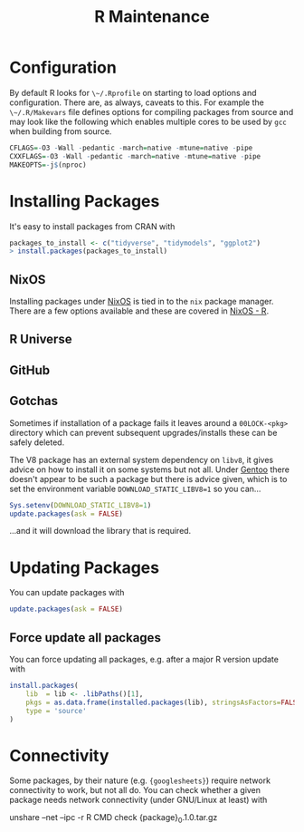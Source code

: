 :PROPERTIES:
:ID:       2b7bd9a6-cf65-460b-a080-bf865d14be9b
:mtime:    20250202100524 20241116094759
:ctime:    20241116094759
:END:
#+TITLE: R Maintenance
#+FILETAGS: :r:foss:statistics:admin:

* Configuration

By default R looks for ~\~/.Rprofile~ on starting to load options and configuration. There are, as always, caveats to
this. For example the ~\~/.R/Makevars~ file defines options for compiling packages from source and may look like the
following which enables multiple cores to be used by ~gcc~ when building from source.

#+begin_src r
    CFLAGS=-O3 -Wall -pedantic -march=native -mtune=native -pipe
    CXXFLAGS=-O3 -Wall -pedantic -march=native -mtune=native -pipe
    MAKEOPTS=-j$(nproc)
#+end_src

* Installing Packages

It's easy to install packages from CRAN with

#+begin_src r
packages_to_install <- c("tidyverse", "tidymodels", "ggplot2")
> install.packages(packages_to_install)
#+end_src


** NixOS

Installing packages under [[id:69291a6b-c253-44bc-ad9d-8d899bb90529][NixOS]] is tied in to the ~nix~ package manager. There are a few options available and these are
covered in [[id:769577eb-1af5-4640-a8e6-525270e44c64][NixOS - R]].

** R Universe

** GitHub

** Gotchas

Sometimes if installation of a package fails it leaves around a ~00LOCK-<pkg>~ directory which can prevent subsequent
upgrades/installs these can be safely deleted.

The V8 package has an external system dependency on ~libv8~, it gives advice on how to install it on some systems but
not all. Under [[id:44b32b4e-1bef-49eb-b53c-86d9129cb29a][Gentoo]] there doesn't appear to be such a package but there is advice given, which is to set the
environment variable ~DOWNLOAD_STATIC_LIBV8=1~ so you can...

#+begin_src r
Sys.setenv(DOWNLOAD_STATIC_LIBV8=1)
update.packages(ask = FALSE)
#+end_src

...and it will download the library that is required.


* Updating Packages
You can update packages with

#+begin_src r
update.packages(ask = FALSE)
#+end_src

** Force update all packages

You can force updating all packages, e.g. after a major R version update with

#+begin_src r
install.packages(
    lib  = lib <- .libPaths()[1],
    pkgs = as.data.frame(installed.packages(lib), stringsAsFactors=FALSE)$Package,
    type = 'source'
)
#+end_src

* Connectivity

Some packages, by their nature (e.g. ~{googlesheets}~) require network connectivity to work, but not all do. You can
check whether a given package needs network connectivity (under GNU/Linux at least) with

#+begin_src: bash
unshare --net --ipc -r R CMD check {package}_0.1.0.tar.gz
#+end_src
